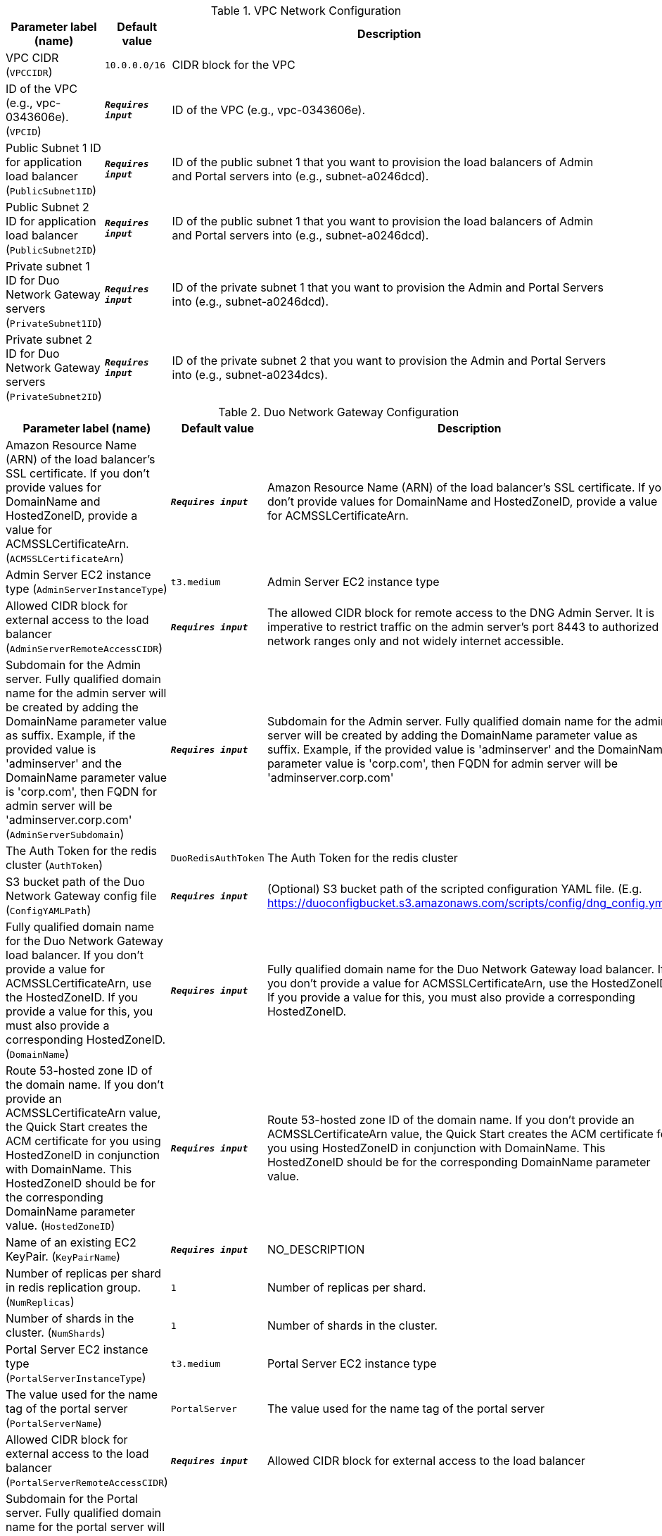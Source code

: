
.VPC Network Configuration
[width="100%",cols="16%,11%,73%",options="header",]
|===
|Parameter label (name) |Default value|Description|VPC CIDR
(`VPCCIDR`)|`10.0.0.0/16`|CIDR block for the VPC|ID of the VPC (e.g., vpc-0343606e).
(`VPCID`)|`**__Requires input__**`|ID of the VPC (e.g., vpc-0343606e).|Public Subnet 1 ID for application load balancer
(`PublicSubnet1ID`)|`**__Requires input__**`|ID of the public subnet 1 that you want to provision the load balancers of Admin and Portal servers into (e.g., subnet-a0246dcd).|Public Subnet 2 ID for application load balancer
(`PublicSubnet2ID`)|`**__Requires input__**`|ID of the public subnet 1 that you want to provision the load balancers of Admin and Portal servers into (e.g., subnet-a0246dcd).|Private subnet 1 ID for Duo Network Gateway servers
(`PrivateSubnet1ID`)|`**__Requires input__**`|ID of the private subnet 1 that you want to provision the Admin and Portal Servers into (e.g., subnet-a0246dcd).|Private subnet 2 ID for Duo Network Gateway servers
(`PrivateSubnet2ID`)|`**__Requires input__**`|ID of the private subnet 2 that you want to provision the Admin and Portal Servers into (e.g., subnet-a0234dcs).
|===
.Duo Network Gateway Configuration
[width="100%",cols="16%,11%,73%",options="header",]
|===
|Parameter label (name) |Default value|Description|Amazon Resource Name (ARN) of the load balancer's SSL certificate. If you don't provide values for DomainName and HostedZoneID, provide a value for ACMSSLCertificateArn.
(`ACMSSLCertificateArn`)|`**__Requires input__**`|Amazon Resource Name (ARN) of the load balancer's SSL certificate. If you don't provide values for DomainName and HostedZoneID, provide a value for ACMSSLCertificateArn.|Admin Server EC2 instance type
(`AdminServerInstanceType`)|`t3.medium`|Admin Server EC2 instance type|Allowed CIDR block for external access to the load balancer
(`AdminServerRemoteAccessCIDR`)|`**__Requires input__**`|The allowed CIDR block for remote access to the DNG Admin Server. It is imperative to restrict traffic on the admin server’s port 8443 to authorized network ranges only and not widely internet accessible.|Subdomain for the Admin server. Fully qualified domain name for the admin server will be created by adding the DomainName parameter value as suffix. Example, if the provided value is 'adminserver' and the DomainName parameter value is 'corp.com', then FQDN for admin server will be 'adminserver.corp.com'
(`AdminServerSubdomain`)|`**__Requires input__**`|Subdomain for the Admin server. Fully qualified domain name for the admin server will be created by adding the DomainName parameter value as suffix. Example, if the provided value is 'adminserver' and the DomainName parameter value is 'corp.com', then FQDN for admin server will be 'adminserver.corp.com'|The Auth Token for the redis cluster
(`AuthToken`)|`DuoRedisAuthToken`|The Auth Token for the redis cluster|S3 bucket path of the Duo Network Gateway config file
(`ConfigYAMLPath`)|`**__Requires input__**`|(Optional) S3 bucket path of the scripted configuration YAML file. (E.g. https://duoconfigbucket.s3.amazonaws.com/scripts/config/dng_config.yml)|Fully qualified domain name for the Duo Network Gateway load balancer. If you don't provide a value for ACMSSLCertificateArn, use the HostedZoneID. If you provide a value for this, you must also provide a corresponding HostedZoneID.
(`DomainName`)|`**__Requires input__**`|Fully qualified domain name for the Duo Network Gateway load balancer. If you don't provide a value for ACMSSLCertificateArn, use the HostedZoneID. If you provide a value for this, you must also provide a corresponding HostedZoneID.|Route 53-hosted zone ID of the domain name. If you don't provide an ACMSSLCertificateArn value, the Quick Start creates the ACM certificate for you using HostedZoneID in conjunction with DomainName. This HostedZoneID should be for the corresponding DomainName parameter value.
(`HostedZoneID`)|`**__Requires input__**`|Route 53-hosted zone ID of the domain name. If you don't provide an ACMSSLCertificateArn value, the Quick Start creates the ACM certificate for you using HostedZoneID in conjunction with DomainName. This HostedZoneID should be for the corresponding DomainName parameter value.|Name of an existing EC2 KeyPair.
(`KeyPairName`)|`**__Requires input__**`|NO_DESCRIPTION|Number of replicas per shard in redis replication group.
(`NumReplicas`)|`1`|Number of replicas per shard.|Number of shards in the cluster.
(`NumShards`)|`1`|Number of shards in the cluster.|Portal Server EC2 instance type
(`PortalServerInstanceType`)|`t3.medium`|Portal Server EC2 instance type|The value used for the name tag of the portal server
(`PortalServerName`)|`PortalServer`|The value used for the name tag of the portal server|Allowed CIDR block for external access to the load balancer
(`PortalServerRemoteAccessCIDR`)|`**__Requires input__**`|Allowed CIDR block for external access to the load balancer|Subdomain for the Portal server. Fully qualified domain name for the portal server will be created by adding the DomainName parameter value as suffix. Example, if the provided value is 'portalserver' and the DomainName parameter value is 'corp.com', then FQDN for portal server will be 'portalserver.corp.com'
(`PortalServerSubdomain`)|`**__Requires input__**`|Subdomain for the Portal server. Fully qualified domain name for the portal server will be created by adding the DomainName parameter value as suffix. Example, if the provided value is 'portalserver' and the DomainName parameter value is 'corp.com', then FQDN for portal server will be 'portalserver.corp.com'|Enter one of the allowed values
(`RedisCacheNodeType`)|`cache.t3.medium`|Enter one of the allowed values|Redis replication group version
(`RedisEngineVersion`)|`3.2.6`|Redis replication group version|Optional name of a snapshot from which you want to restore (leave blank to create an empty cache).
(`SnapshotName`)|`**__Requires input__**`|Optional name of a snapshot from which you want to restore (leave blank to create an empty cache).|The number of days for which ElastiCache retains automatic redis snapshots before deleting them (set to 0 to disable backups).
(`SnapshotRetentionLimit`)|`35`|The number of days for which ElastiCache retains automatic redis snapshots before deleting them (set to 0 to disable backups).
|===
.AWS Quick Start Configuration
[width="100%",cols="16%,11%,73%",options="header",]
|===
|Parameter label (name) |Default value|Description|Quick Start S3 Bucket Name
(`QSS3BucketName`)|`aws-quickstart`|S3 bucket name for the Quick Start assets. Quick Start bucket name can include numbers, lowercase letters, uppercase letters, and hyphens (-). It cannot start or end with a hyphen (-).|Quick Start S3 bucket region
(`QSS3BucketRegion`)|`us-east-1`|The AWS Region where the Quick Start S3 bucket (QSS3BucketName) is hosted. When using your own bucket, you must specify this value.|Quick Start S3 Key Prefix
(`QSS3KeyPrefix`)|`quickstart-cisco-duo-network-gateway/`|S3 key prefix for the Quick Start assets. Quick Start key prefix can include numbers, lowercase letters, uppercase letters, hyphens (-), and forward slash (/).
|===